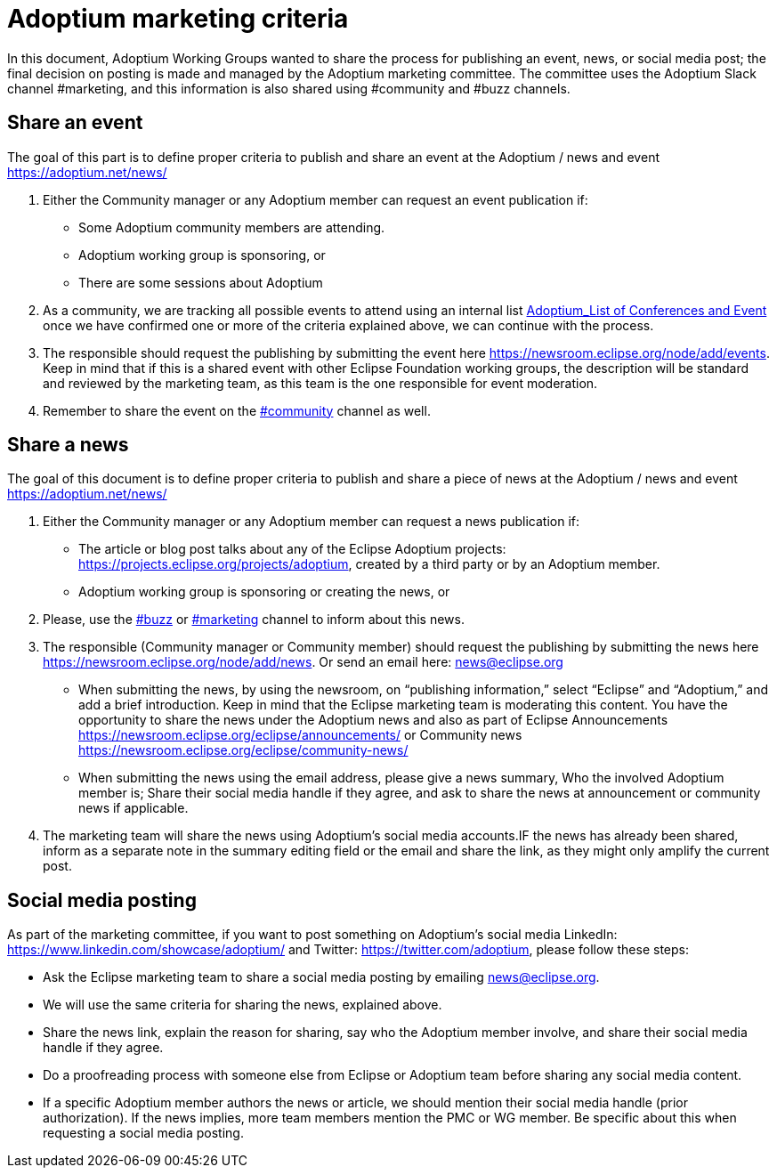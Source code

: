 = Adoptium marketing criteria
:description: Adoptium Marketing Criteria
:keywords: adoptium marketing
:orgname: Eclipse Adoptium
:lang: en
:page-authors: Ndacyayisenga-droid

In this document, Adoptium Working Groups wanted to share the process for publishing an event, news, or social media post; the final decision on posting is made and managed by the Adoptium marketing committee. The committee uses the Adoptium Slack channel #marketing, and this information is also shared using #community and #buzz channels.

== Share an event

The goal of this part is to define proper criteria to publish and share an event at the Adoptium / news and event https://adoptium.net/news/

1. Either the Community manager or any Adoptium member can request an event publication if:

- Some Adoptium community members are attending.
- Adoptium working group is sponsoring, or
- There are some sessions about Adoptium

2. As a community, we are tracking all possible events to attend using an internal list https://docs.google.com/spreadsheets/d/1sSzIkTrujZRPbqq1ao6EA4E6WIQK-qqPp2QZNEChDEs/edit#gid=446200723[Adoptium_List of Conferences and Event^] once we have confirmed one or more of the criteria explained above, we can continue with the process.

3. The responsible should request the publishing by submitting the event here https://newsroom.eclipse.org/node/add/events. Keep in mind that if this is a shared event with other Eclipse Foundation working groups, the description will be standard and reviewed by the marketing team, as this team is the one responsible for event moderation.

4. Remember to share the event on the https://adoptium.slack.com/archives/C01BUN6GJUB[#community^] channel as well.

== Share a news

The goal of this document is to define proper criteria to publish and share a piece of news at the Adoptium / news and event https://adoptium.net/news/

1. Either the Community manager or any Adoptium member can request a  news publication if:

- The article or blog post talks about any of the Eclipse Adoptium projects: https://projects.eclipse.org/projects/adoptium, created by a third party or by an Adoptium member.
- Adoptium working group is sponsoring or creating the news, or

2. Please, use the https://adoptium.slack.com/archives/C88P3DL86[#buzz^] or https://adoptium.slack.com/archives/C02BADFQZK5R[#marketing^] channel to inform about this news.

3. The responsible (Community manager or Community member) should request the publishing by submitting the news here https://newsroom.eclipse.org/node/add/news. Or send an email here: news@eclipse.org

- When submitting the news, by using the newsroom, on “publishing information,” select  “Eclipse” and “Adoptium,” and add a brief introduction. Keep in mind that the Eclipse marketing team is moderating this content. You have the opportunity to share the news under the Adoptium news and also as part of Eclipse Announcements https://newsroom.eclipse.org/eclipse/announcements/  or Community news https://newsroom.eclipse.org/eclipse/community-news/

- When submitting the news using the email address, please give a news summary, Who the involved Adoptium member is; Share their social media handle if they agree, and ask to share the news at announcement or community news if applicable.

4. The marketing team will share the news using Adoptium's social media accounts.IF the news has already been shared, inform as a separate note in the summary editing field or the email and share the link, as they might only amplify the current post.

== Social media posting

As part of the marketing committee, if you want to post something on Adoptium's social media LinkedIn: https://www.linkedin.com/showcase/adoptium/    and Twitter: https://twitter.com/adoptium, please follow these steps:

- Ask the Eclipse marketing team to share a social media posting by emailing news@eclipse.org.
- We will use the same criteria for sharing the news, explained above.
- Share the news link, explain the reason for sharing, say who the Adoptium member involve, and share their social media handle if they agree.
- Do a proofreading process with someone else from Eclipse or Adoptium team before sharing any social media content.
- If a specific Adoptium member authors the news or article, we should mention their social media handle (prior authorization). If the news implies, more team members mention the PMC or WG member. Be specific about this when requesting a social media posting.
